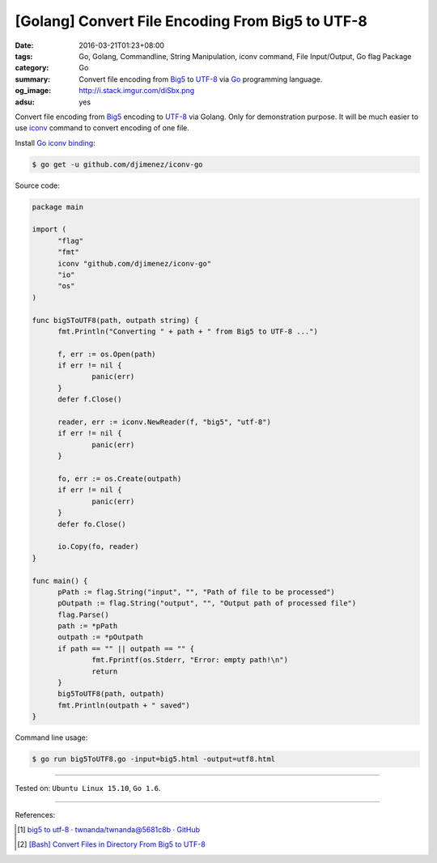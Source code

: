 [Golang] Convert File Encoding From Big5 to UTF-8
#################################################

:date: 2016-03-21T01:23+08:00
:tags: Go, Golang, Commandline, String Manipulation, iconv command,
       File Input/Output, Go flag Package
:category: Go
:summary: Convert file encoding from Big5_ to UTF-8_ via Go_ programming
          language.
:og_image: http://i.stack.imgur.com/diSbx.png
:adsu: yes

Convert file encoding from Big5_ encoding to UTF-8_ via Golang.
Only for demonstration purpose. It will be much easier to use iconv_ command
to convert encoding of one file.

Install `Go iconv binding`_:

.. code-block:: bash

  $ go get -u github.com/djimenez/iconv-go

Source code:

.. code-block:: go

  package main

  import (
  	"flag"
  	"fmt"
  	iconv "github.com/djimenez/iconv-go"
  	"io"
  	"os"
  )

  func big5ToUTF8(path, outpath string) {
  	fmt.Println("Converting " + path + " from Big5 to UTF-8 ...")

  	f, err := os.Open(path)
  	if err != nil {
  		panic(err)
  	}
  	defer f.Close()

  	reader, err := iconv.NewReader(f, "big5", "utf-8")
  	if err != nil {
  		panic(err)
  	}

  	fo, err := os.Create(outpath)
  	if err != nil {
  		panic(err)
  	}
  	defer fo.Close()

  	io.Copy(fo, reader)
  }

  func main() {
  	pPath := flag.String("input", "", "Path of file to be processed")
  	pOutpath := flag.String("output", "", "Output path of processed file")
  	flag.Parse()
  	path := *pPath
  	outpath := *pOutpath
  	if path == "" || outpath == "" {
  		fmt.Fprintf(os.Stderr, "Error: empty path!\n")
  		return
  	}
  	big5ToUTF8(path, outpath)
  	fmt.Println(outpath + " saved")
  }

.. adsu:: 2

Command line usage:

.. code-block:: bash

  $ go run big5ToUTF8.go -input=big5.html -output=utf8.html

----

Tested on: ``Ubuntu Linux 15.10``, ``Go 1.6``.

----

References:

.. [1] `big5 to utf-8 · twnanda/twnanda@5681c8b · GitHub <https://github.com/twnanda/twnanda/commit/5681c8b94c68da8cf15cc4fc91ac4401f80d6eb7>`_

.. [2] `[Bash] Convert Files in Directory From Big5 to UTF-8 <{filename}../18/bash-convert-files-in-directory-from-big5-to-utf8%en.rst>`_


.. _Go: https://golang.org/
.. _Golang: https://golang.org/
.. _Big5: https://en.wikipedia.org/wiki/Big5
.. _UTF-8: https://en.wikipedia.org/wiki/UTF-8
.. _iconv: http://linux.die.net/man/1/iconv
.. _Go iconv binding: https://github.com/djimenez/iconv-go
